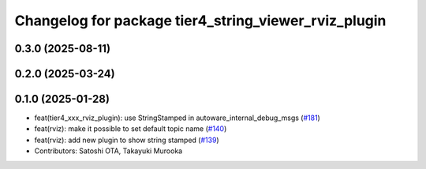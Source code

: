^^^^^^^^^^^^^^^^^^^^^^^^^^^^^^^^^^^^^^^^^^^^^^^^^^^^^
Changelog for package tier4_string_viewer_rviz_plugin
^^^^^^^^^^^^^^^^^^^^^^^^^^^^^^^^^^^^^^^^^^^^^^^^^^^^^

0.3.0 (2025-08-11)
------------------

0.2.0 (2025-03-24)
------------------

0.1.0 (2025-01-28)
------------------
* feat(tier4_xxx_rviz_plugin): use StringStamped in autoware_internal_debug_msgs (`#181 <https://github.com/autowarefoundation/autoware_tools/issues/181>`_)
* feat(rviz): make it possible to set default topic name (`#140 <https://github.com/autowarefoundation/autoware_tools/issues/140>`_)
* feat(rviz): add new plugin to show string stamped (`#139 <https://github.com/autowarefoundation/autoware_tools/issues/139>`_)
* Contributors: Satoshi OTA, Takayuki Murooka
